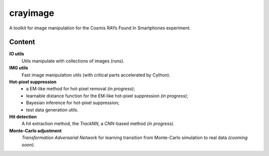 =========
crayimage
=========

A toolkit for image manipulation for the Cosmis RAYs Found In Smartphones experiment.

Content
-------

**IO utils**
  Utils manipulate with collections of images (runs).

**IMG utils**
  Fast image manipulation utils (with critical parts accelerated by Cython).

**Hot-pixel suppression**
  - a EM-like method for hot-pixel removal *(in progress)*;
  - learnable distance function for the EM-like hot-pixel suppression *(in progress)*;
  - Bayesian inference for hot-pixel suppression;
  - test data generation utils.

**Hit detection**
  A hit extraction method, the `TrackNN`, a `CNN`-based method *(in progress)*.

**Monte-Carlo adjustment**
  `Transformation Adversarial Network` for learning transition from Monte-Carlo simulation to real data *(cooming soon)*.
